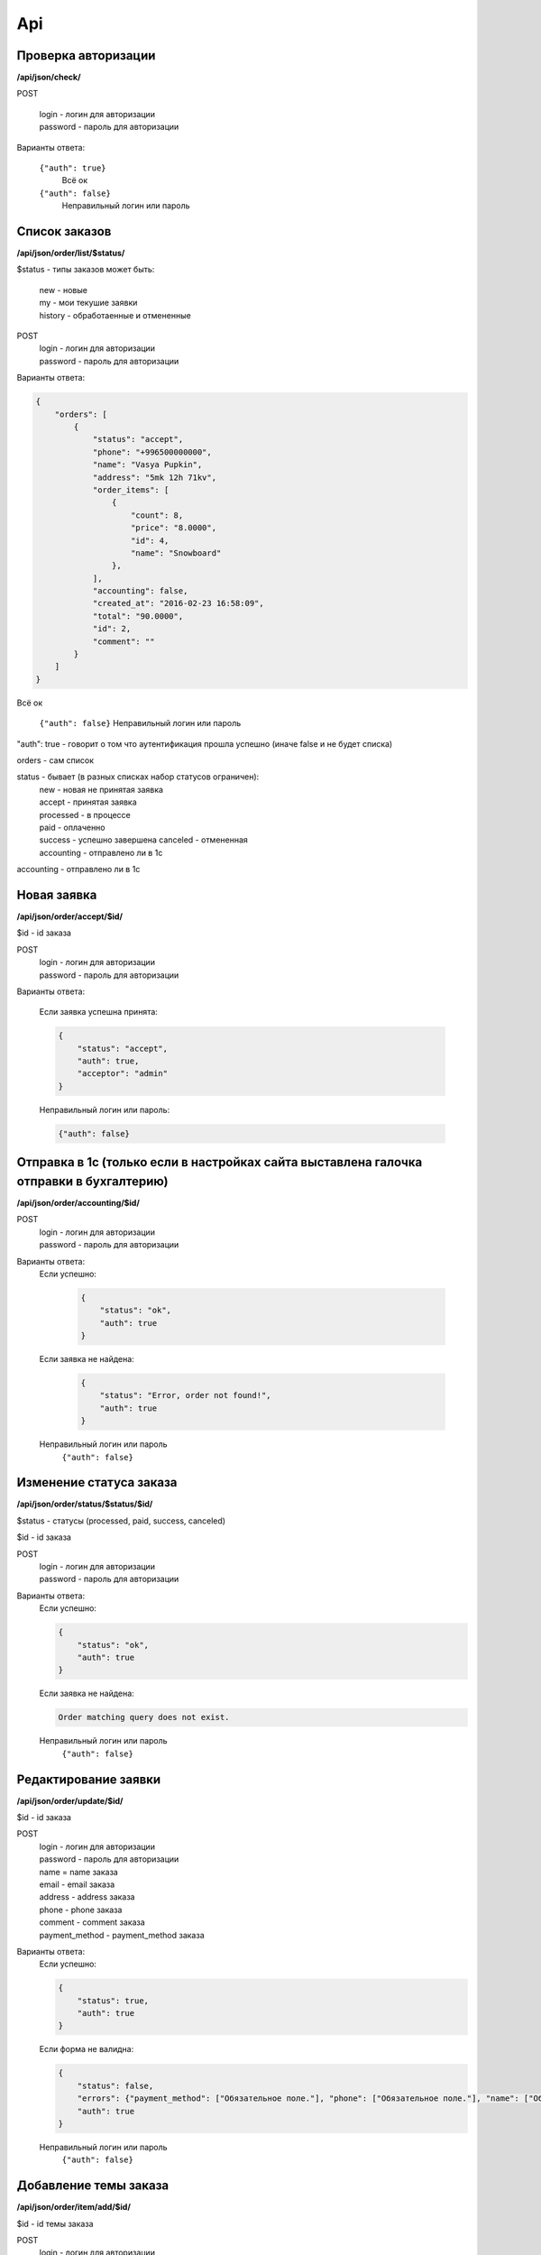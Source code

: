 Api
===

Проверка авторизации
---------------------

**/api/json/check/**

POST

    | login - логин для авторизации
    | password - пароль для авторизации

Варианты ответа:

 ``{"auth": true}``
  Всё ок

 ``{"auth": false}``
  Неправильный логин или пароль


Список заказов
--------------
**/api/json/order/list/$status/**

$status - типы заказов может быть: 
    | new - новые
    | my - мои текушие заявки
    | history - обработаенные и отмененные

POST
    | login - логин для авторизации
    | password - пароль для авторизации

Варианты ответа:

.. code-block:: html

    {
        "orders": [
            {
                "status": "accept",
                "phone": "+996500000000",
                "name": "Vasya Pupkin",
                "address": "5mk 12h 71kv",
                "order_items": [
                    {
                        "count": 8,
                        "price": "8.0000",
                        "id": 4,
                        "name": "Snowboard"
                    },
                ],
                "accounting": false,
                "created_at": "2016-02-23 16:58:09",
                "total": "90.0000",
                "id": 2,
                "comment": ""
            }
        ]
    }

Всё ок

    ``{"auth": false}``
    Неправильный логин или пароль

"auth": true - говорит о том что аутентификация прошла успешно (иначе false и не будет списка)

orders - сам список

status - бывает (в разных списках набор статусов ограничен):
    | new - новая не принятая заявка
    | accept - принятая заявка
    | processed - в процессе
    | paid - оплаченно
    | success - успешно завершена canceled - отмененная
    | accounting - отправлено ли в 1с
accounting - отправлено ли в 1с



Новая заявка
------------
**/api/json/order/accept/$id/**

$id - id заказа

POST
    | login - логин для авторизации
    | password - пароль для авторизации

Варианты ответа:

 Если заявка успешна принята:

 .. code-block:: html

        {
            "status": "accept",
            "auth": true,
            "acceptor": "admin"
        }

 Неправильный логин или пароль:

 .. code-block:: html

         {"auth": false}


Отправка в 1с (только если в настройках сайта выставлена галочка отправки в бухгалтерию)
----------------------------------------------------------------------------------------
**/api/json/order/accounting/$id/**

POST
    | login - логин для авторизации
    | password - пароль для авторизации
Варианты ответа:
 Если успешно:

    .. code-block:: html

        {
            "status": "ok",
            "auth": true
        }

 Если заявка не найдена:

    .. code-block:: html

        {
            "status": "Error, order not found!",
            "auth": true
        }

 Неправильный логин или пароль
    ``{"auth": false}``


Изменение статуса заказа
------------------------
**/api/json/order/status/$status/$id/**

$status - статусы (processed, paid, success, canceled)

$id - id заказа

POST
    | login - логин для авторизации
    | password - пароль для авторизации

Варианты ответа:
    Если успешно:

    .. code-block:: html

        {
            "status": "ok",
            "auth": true
        }

    Если заявка не найдена:

    .. code-block:: django

        Order matching query does not exist.

    Неправильный логин или пароль
        ``{"auth": false}``


Редактирование заявки
---------------------
**/api/json/order/update/$id/**

$id - id заказа

POST
    | login - логин для авторизации
    | password - пароль для авторизации
    | name = name заказа
    | email - email заказа
    | address - address заказа
    | phone - phone заказа
    | comment - comment заказа
    | payment_method - payment_method заказа

Варианты ответа:
    Если успешно:

    .. code-block:: html

        {
            "status": true,
            "auth": true
        }

    Если форма не валидна:

    .. code-block:: html

        {
            "status": false,
            "errors": {"payment_method": ["Обязательное поле."], "phone": ["Обязательное поле."], "name": ["Обязательное поле."], "address": ["Обязательное поле."]},
            "auth": true
        }

    Неправильный логин или пароль
        ``{"auth": false}``


Добавление темы заказа
------------------------
**/api/json/order/item/add/$id/**

$id - id темы заказа

POST
    | login - логин для авторизации
    | password - пароль для авторизации
    | discount_price - цена
    | count - количество

Варианты ответа:

    Если успешно:

    .. code-block:: html

        {
            "status": true,
            "auth": true
        }

    Если форма не валидна:

    .. code-block:: html

        {
            "status": false,
            "auth": true
        }

    Неправильный логин или пароль
        ``{"auth": false}``


Удаление темы заказа
------------------------
**/api/json/order/item/delete/$id/**

$id - id тема заказа

POST
    login - логин для авторизации
    password - пароль для авторизации

Варианты ответа:

    Если успешно:

    .. code-block:: html

        {
            "status": true,
            "auth": true
        }

    Неправильный логин или пароль
        ``{"auth": false}``
